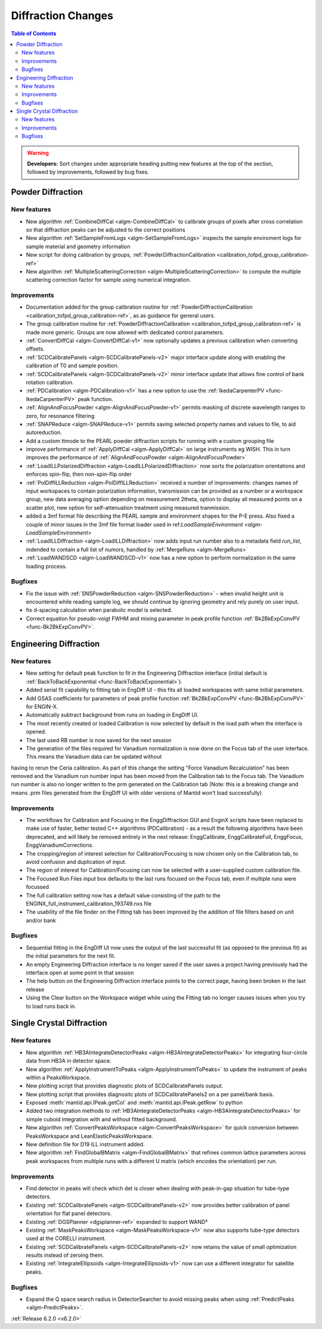 ===================
Diffraction Changes
===================

.. contents:: Table of Contents
   :local:

.. warning:: **Developers:** Sort changes under appropriate heading
    putting new features at the top of the section, followed by
    improvements, followed by bug fixes.

Powder Diffraction
------------------
New features
############
- New algorithm :ref:`CombineDiffCal <algm-CombineDiffCal>` to calibrate groups of pixels after cross correlation so that diffraction peaks can be adjusted to the correct positions
- New algorithm :ref:`SetSampleFromLogs <algm-SetSampleFromLogs>` inspects the sample enviroment logs for sample material and geometry information
- New script for doing calibration by groups, :ref:`PowderDiffractionCalibration <calibration_tofpd_group_calibration-ref>`
- New algorithm :ref:`MultipleScatteringCorrection <algm-MultipleScatteringCorrection>` to compute the multiple scattering correction factor for sample using numerical integration.

Improvements
############
- Documentation added for the group calibration routine for :ref:`PowderDiffractionCalibration <calibration_tofpd_group_calibration-ref>`, as as guidance for general users.
- The group calibration routine for :ref:`PowderDiffractionCalibration <calibration_tofpd_group_calibration-ref>` is made more generic. Groups are now allowed with dedicated control parameters.
- :ref:`ConvertDiffCal <algm-ConvertDiffCal-v1>` now optionally updates a previous calibration when converting offsets.
- :ref:`SCDCalibratePanels <algm-SCDCalibratePanels-v2>` major interface update along with enabling the calibration of T0 and sample position.
- :ref:`SCDCalibratePanels <algm-SCDCalibratePanels-v2>` minor interface update that allows fine control of bank rotation calibration.
- :ref:`PDCalibration <algm-PDCalibration-v1>` has a new option to use the :ref:`IkedaCarpenterPV <func-IkedaCarpenterPV>` peak function.
- :ref:`AlignAndFocusPowder <algm-AlignAndFocusPowder-v1>` permits masking of discrete wavelength ranges to zero, for resonance filtering
- :ref:`SNAPReduce <algm-SNAPReduce-v1>` permits saving selected property names and values to file, to aid autoreduction.
- Add a custom ttmode to the PEARL powder diffraction scripts for running with a custom grouping file
- improve performance of :ref:`ApplyDiffCal <algm-ApplyDiffCal>` on large instruments eg WISH. This in turn improves the performance of :ref:`AlignAndFocusPowder <algm-AlignAndFocusPowder>`
- :ref:`LoadILLPolarizedDiffraction <algm-LoadILLPolarizedDiffraction>` now sorts the polarization orientations and enforces spin-flip, then non-spin-flip order
- :ref:`PolDiffILLReduction <algm-PolDiffILLReduction>` received a number of improvements: changes names of input workspaces to contain polarization information,
  transmission can be provided as a number or a workspace group, new data averaging option depending on measurement 2theta, option to display all measured points
  on a scatter plot, new option for self-attenuation treatment using measured tranmission.
- added a 3mf format file describing the PEARL sample and environment shapes for the P-E press. Also fixed a couple of minor issues in the 3mf file format loader used in ref:`LoadSampleEnvironment  <algm-LoadSampleEnvironment>`
- :ref:`LoadILLDiffraction <algm-LoadILLDiffraction>` now adds input run number also to a metadata field `run_list`, indended to contain a full list of numors, handled by :ref:`MergeRuns <algm-MergeRuns>`
- :ref:`LoadWANDSCD <algm-LoadWANDSCD-v1>` now has a new option to perform normalization in the same loading process.

Bugfixes
########
- Fix the issue with :ref:`SNSPowderReduction <algm-SNSPowderReduction>` - when invalid height unit is encountered while reading sample log, we should continue by ignoring geometry and rely purely on user input.
- fix d-spacing calculation when parabolic model is selected.
- Correct equation for pseudo-voigt FWHM and mixing parameter in peak profile function :ref:`Bk2BkExpConvPV <func-Bk2BkExpConvPV>`.

Engineering Diffraction
-----------------------
New features
############
- New setting for default peak function to fit in the Engineering Diffraction interface (initial default is :ref:`BackToBackExponential <func-BackToBackExponential>`).
- Added serial fit capability to fitting tab in EngDiff UI - this fits all loaded workspaces with same initial parameters.
- Add GSAS coefficients for parameters of peak profile function :ref:`Bk2BkExpConvPV <func-Bk2BkExpConvPV>` for ENGIN-X.
- Automatically subtract background from runs on loading in EngDiff UI.
- The most recently created or loaded Calibration is now selected by default in the load path when the interface is opened.
- The last used RB number is now saved for the next session
- The generation of the files required for Vanadium normalization is now done on the Focus tab of the user interface. This means the Vanadium data can be updated without
having to rerun the Ceria calibration. As part of this change the setting "Force Vanadium Recalculation" has been removed and the Vanadium run number input has been
moved from the Calibration tab to the Focus tab. The Vanadium run number is also no longer written to the prm generated on the Calibration tab (Note: this is a breaking
change and means .prm files generated from the EngDiff UI with older versions of Mantid won't load successfully)


Improvements
############
- The workflows for Calibration and Focusing in the EnggDiffraction GUI and EnginX scripts have been replaced to make use of faster, better tested C++ algorithms (PDCalibration) - as a result the following algorithms have been deprecated, and will likely be removed entirely in the next release: EnggCalibrate, EnggCalibrateFull, EnggFocus, EnggVanadiumCorrections.
- The cropping/region of interest selection for Calibration/Focusing is now chosen only on the Calibration tab, to avoid confusion and duplication of input.
- The region of interest for Calibration/Focusing can now be selected with a user-supplied custom calibration file.
- The Focused Run Files input box defaults to the last runs focused on the Focus tab, even if multiple runs were focussed
- The full calibration setting now has a default value consisting of the path to the ENGINX_full_instrument_calibration_193749.nxs file
- The usability of the file finder on the Fitting tab has been improved by the addition of file filters based on unit and/or bank

Bugfixes
########
- Sequential fitting in the EngDiff UI now uses the output of the last successful fit (as opposed to the previous fit) as the initial parameters for the next fit.
- An empty Engineering Diffraction interface is no longer saved if the user saves a project having previously had the interface open at some point in that session
- The help button on the Engineering Diffraction interface points to the correct page, having been broken in the last release
- Using the Clear button on the Workspace widget while using the Fitting tab no longer causes issues when you try to load runs back in.


Single Crystal Diffraction
--------------------------
New features
############
- New algorithm :ref:`HB3AIntegrateDetectorPeaks <algm-HB3AIntegrateDetectorPeaks>` for integrating four-circle data from HB3A in detector space.
- New algorithm :ref:`ApplyInstrumentToPeaks <algm-ApplyInstrumentToPeaks>` to update the instrument of peaks within a PeaksWorkspace.
- New plotting script that provides diagnostic plots of SCDCalibratePanels output.
- New plotting script that provides diagnositc plots of SCDCalibratePanels2 on a per panel/bank basis.
- Exposed :meth:`mantid.api.IPeak.getCol` and :meth:`mantid.api.IPeak.getRow` to python
- Added two integration methods to :ref:`HB3AIntegrateDetectorPeaks <algm-HB3AIntegrateDetectorPeaks>` for simple cuboid integration with and without fitted background.
- New algorithm :ref:`ConvertPeaksWorkspace <algm-ConvertPeaksWorkspace>` for quick conversion between PeaksWorkspace and LeanElasticPeaksWorkspace.
- New definition file for D19 ILL instrument added.
- New algorithm :ref:`FindGlobalBMatrix <algm-FindGlobalBMatrix>` that refines common lattice parameters across peak workspaces from multiple runs with a different U matrix (which encodes the orientation) per run.

Improvements
############
- Find detector in peaks will check which det is closer when dealing with peak-in-gap situation for tube-type detectors.
- Existing :ref:`SCDCalibratePanels <algm-SCDCalibratePanels-v2>` now provides better calibration of panel orientation for flat panel detectors.
- Existing :ref:`DGSPlanner <dgsplanner-ref>` expanded to support WAND²
- Existing :ref:`MaskPeaksWorkspace <algm-MaskPeaksWorkspace-v1>` now also supports tube-type detectors used at the CORELLI instrument.
- Existing :ref:`SCDCalibratePanels <algm-SCDCalibratePanels-v2>` now retains the value of small optimization results instead of zeroing them.
- Existing :ref:`IntegrateEllipsoids <algm-IntegrateEllipsoids-v1>` now can use a different integrator for satellite peaks.

Bugfixes
########
- Expand the Q space search radius in DetectorSearcher to avoid missing peaks when using :ref:`PredictPeaks <algm-PredictPeaks>`.

:ref:`Release 6.2.0 <v6.2.0>`
